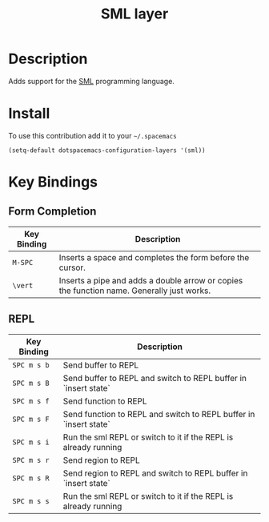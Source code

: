 #+TITLE: SML layer
#+HTML_HEAD_EXTRA: <link rel="stylesheet" type="text/css" href="../../../css/readtheorg.css" />

[[file:img/sml.png]]

* Table of Contents                                         :TOC_4_org:noexport:
 - [[Description][Description]]
 - [[Install][Install]]
 - [[Key Bindings][Key Bindings]]
   - [[Form Completion][Form Completion]]
   - [[REPL][REPL]]

* Description

Adds support for the [[http://www.smlnj.org][SML]] programming language.

* Install

To use this contribution add it to your =~/.spacemacs=

#+BEGIN_SRC elisp
(setq-default dotspacemacs-configuration-layers '(sml))
#+END_SRC

* Key Bindings

** Form Completion

| Key Binding | Description                                                                               |
|-------------+-------------------------------------------------------------------------------------------|
| ~M-SPC~     | Inserts a space and completes the form before the cursor.                                 |
| ~\vert~     | Inserts a pipe and adds a double arrow or copies the function name. Generally just works. |

** REPL

| Key Binding | Description                                                       |
|-------------+-------------------------------------------------------------------|
| ~SPC m s b~ | Send buffer to REPL                                               |
| ~SPC m s B~ | Send buffer to REPL and switch to REPL buffer in `insert state`   |
| ~SPC m s f~ | Send function to REPL                                             |
| ~SPC m s F~ | Send function to REPL and switch to REPL buffer in `insert state` |
| ~SPC m s i~ | Run the sml REPL or switch to it if the REPL is already running   |
| ~SPC m s r~ | Send region to REPL                                               |
| ~SPC m s R~ | Send region to REPL and switch to REPL buffer in `insert state`   |
| ~SPC m s s~ | Run the sml REPL or switch to it if the REPL is already running   |
